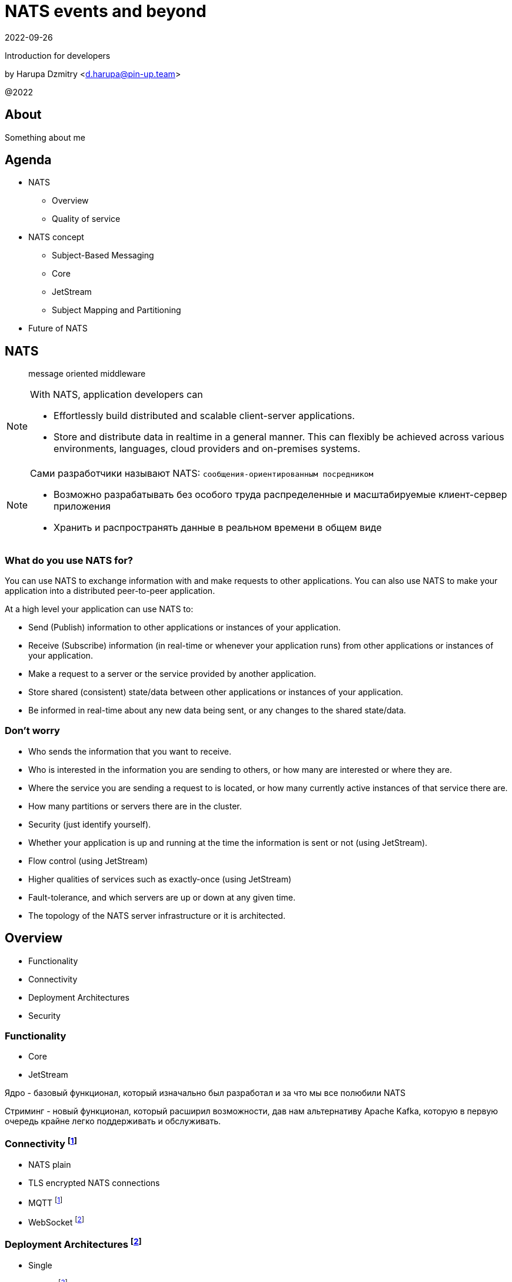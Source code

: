 = NATS events and beyond
:revdate: 2022-09-26
:imagesdir: images
//:title-slide-transition: zoom
:title-slide-transition-speed: fast
//:customcss: fragments.css
:revealjs_hash: true
:revealjs_center: false
:revealjs_height: 1080
:revealjs_width: 1920
:icons: font
:font-awesome-version: 5.14.0
:revealjs_controls: true
:revealjs_controlsTutorial: true
:revealjs_totalTime: 2700

Introduction for developers

by Harupa Dzmitry <d.harupa@pin-up.team>

@2022

== About
Something about me

== Agenda

- NATS
* Overview
* Quality of service
- NATS concept
* Subject-Based Messaging
* Core
* JetStream
* Subject Mapping and Partitioning
- Future of NATS

[autoslide=60000]
== NATS
> message oriented middleware

[NOTE]
.With NATS, application developers can
====
* Effortlessly build distributed and scalable client-server applications.
* Store and distribute data in realtime in a general manner. This can flexibly be achieved across various environments, languages, cloud providers and on-premises systems.
====

[NOTE.speaker]
--
Сами разработчики называют NATS: `сообщения-ориентированным посредником`

* Возможно разрабатывать без особого труда распределенные и масштабируемые клиент-сервер приложения
* Хранить и распространять данные в реальном времени в общем виде
--

=== What do you use NATS for?
You can use NATS to exchange information with and make requests to other applications. You can also use NATS to make your application into a distributed peer-to-peer application.

At a high level your application can use NATS to:

* Send (Publish) information to other applications or instances of your application.
* Receive (Subscribe) information (in real-time or whenever your application runs) from other applications or instances of your application.
* Make a request to a server or the service provided by another application.
* Store shared (consistent) state/data between other applications or instances of your application.
* Be informed in real-time about any new data being sent, or any changes to the shared state/data.

=== Don't worry
* Who sends the information that you want to receive.
* Who is interested in the information you are sending to others, or how many are interested or where they are.
* Where the service you are sending a request to is located, or how many currently active instances of that service there are.
* How many partitions or servers there are in the cluster.
* Security (just identify yourself).
* Whether your application is up and running at the time the information is sent or not (using JetStream).
* Flow control (using JetStream)
* Higher qualities of services such as exactly-once (using JetStream)
* Fault-tolerance, and which servers are up or down at any given time.
* The topology of the NATS server infrastructure or it is architected.

[autoslide=60000]
== Overview
* Functionality
* Connectivity
* Deployment Architectures
* Security

=== Functionality

* Core
* JetStream

[.notes]
--
Ядро - базовый функционал, который изначально был разработал и за что мы все полюбили NATS

Стриминг - новый функционал, который расширил возможности, дав нам альтернативу Apache Kafka, которую в первую очередь крайне легко поддерживать и обслуживать.
--

=== Connectivity footnote:[https://docs.nats.io/nats-concepts/connectivity]

* NATS plain
* TLS encrypted NATS connections
* MQTT footnote:MQTT[https://docs.nats.io/running-a-nats-service/configuration/mqtt]
* WebSocket footnote:WebSocket[https://docs.nats.io/running-a-nats-service/configuration/websocket]

=== Deployment Architectures footnote:[https://docs.nats.io/nats-concepts/service_infrastructure/adaptive_edge_deployment]
* Single
* Cluster footnote:Cluster[https://docs.nats.io/running-a-nats-service/configuration/clustering]
* Gateway footnote:Gatewat[https://docs.nats.io/running-a-nats-service/configuration/gateways]
* Leaf footnote:Leaf[https://docs.nats.io/running-a-nats-service/configuration/leafnodes]

[.notes]
--
.Топологя
Как способ разворачивания, может быть развернута как `single node`, что не HA, в режиме кластера, сурер-кластер GateWay и Leaf протокол, который мы выбрали для построения нашего супер-кластера.

* Single - исключительно дев. окружение самого разработчика
* Cluster - HA deployment, обычно с 3я нодами, повышает доступность и пропускную способность
* Gateway - обьединяет несколько кластеров в полную сетку. Кластеры используются для обьединения node, в то время GW - для обьединения кластеров.
* Leaf - расширяет существующую NATS систему в любом размере. Прозрачно перенаправляют сообщения с локальных клиентво к одной или больше удаленным системам и обратно.
--

=== Security footnote:Authentication[https://docs.nats.io/running-a-nats-service/configuration/securing_nats/auth_intro]

* Token
* User/Password
* TLS auth
* NKeys
* JWT

[.notes]
--
.Безопасность
Важно понимать разницу между аккаунт и пользователь. Аккаунт - это просто субсет пользователей с рязом высокоуровневых различий.

> Accounts allow the grouping of clients, isolating them from clients in other accounts, thus enabling multi-tenancy in the server. With accounts, the subject space is not globally shared, greatly simplifying the messaging environment. Instead of devising complicated subject name carving patterns, clients can use short subjects without explicit authorization rules. System Events are an example of this isolation at work.

Аккаунт строго разделяется на системный и обычный. Так же аккаунт обязательно должен иметь включенную опцию *jetstream*, без нее все пользователи будут использовать только CORE функционал

IMPORTANT: Jetstream аккаунт не может быть системным.

У нас принята конвенция использовать 2 вида аккаунтов: `SYS` и `ACC`

Про методы аутентификации:

.Token
Это единый токен для подключения. Для авторизации используется поле `user` у пользователя нет ограничений, но он принадлежит не системному аккаунту.

.User/Password
Тут все просто. Это очень удобный механизм, т.к. позволяет легко настраивать права выбранных пользователей. Каждый пользователь может быть изолирован даже по типу подключения:

.TLS auth
Клиент предоставляет сертификат подписанный рутовым сертификатом установленным конкретному кластеру. Мапинг пользователей осуществялется через данные указанные при регистрации пользователя.

> Subject Alternative Name (SAN) maps to a user. It will search all email addresses first, then all DNS names. If no user could be found, it will try the certificate subject.

[source,yaml]
----
Certificate:
...
        X509v3 extensions:
            X509v3 Subject Alternative Name:
                DNS:localhost, IP Address:0:0:0:0:0:0:0:1, email:email@localhost
            X509v3 Extended Key Usage:
                TLS Web Client Authentication
...
----

Можно использовать RFC 2253 Distinguished Names (распределенные имена)  синтаксис описать пользователя относящегося с предметом сервтификата
[source,yaml]
----
authorization {
  users = [
    {user: "OU=testuser@MacBook-Pro.local (Test User),O=mkcert development certificate"}
  ]
}
----

.NKeys
Современная система публичной сигнатуры ключа основанной на Ed25519. Позволяет идентифицировать пользователя без хранения или видения приватного ключа.

Настраивается намного легче, т.к. на сервере мы указываем публичный хэш ключа и далее его уже привязываем к группе прав.

Тут по прежнему нам нужен приватный ключ для клиента, но на стороне сервера - только приватный ключ, что упрощает обслуживание.

.JWT
Открытый стандарт RFC7519 метод для безопасного предоставления запросов между двумя распределенными частями.

Подпись осуществляется через Ed25519 алгоритм. Все `Issuer` и `Subject` поля ключи - публичные NKEY которые.

`Issuer` и `Subject` - залинкованы на  следующие роли:

* Operators
* Accounts
* Users
--

== Quality of service (QoS) footnote:[https://docs.nats.io/nats-concepts/what-is-nats] footnote:[https://developers.cloudflare.com/pub-sub/learning/delivery-guarantees]

A.K.A: Delivery guarantees or “delivery modes”

https://docs.nats.io/nats-concepts/overview/compare-nats[NATS comparison]

Developer should be aware about quality of delivery between NATS components to achieve desired goal.

[cols=3,frame=sides,options=header]
|===
| QoS
| NATS component
| Better for

| At most once, QoS(0)
| Core NATS
| Inviable data, events quickly superseded or high rate messaging

| At-least, QoS(1)
| JetStream (Stream+Consumer configuration)
| Transaction processing, most forms of chat messaging, and remote command processing

| Exactly once, QoS(2)
| JetStream: Producer: Message Deduplication Consumer: double ask
| Subscribers must receive the message only once.

|===

Also always build additional reliability into your client applications yourself with proven and scalable reference designs such as acks and sequence numbers.

[.notes]
--
[NOTE]
Определяет как сильно MQ обрабатывает доставку сообщений. Каждый уровень гарантии это своеобразный компромис между скоростью и уверенностью в обработанном сообщении.
С каждым уровнем система требует больших проверкок и подтверждений для гарантии, что сообщение было обработано.
Что влияет на пропусную способность.

Понимание гарантии доставки крайне важные при проектировани IPC. И может выбирать между пропускной способность или гарантией отправки сообщения.

WARNING: Команда разработчиков должна понимать разницу и уметь правильно выбрать необходимый уровень качества доставки.

Для принятия решения важно анализировать бизнес требования функционала:

1. Насколько ценно сообщение?
2. Можем мы его потерять?
3. Что делать когда сообщение было утеряно?
4. Каие действия при системных ошибках следует предпринимать отправителю и/или подписчику?

.At most once (QoS 0)
В лучшем случае - отправит. Клиент не может знать хоть кто-то прочитает сообщение или нет! Еще называется “best-effort”

Если никто не слушает subject или не активен в момент отправки сообщения - сообщение не будет доставлено.

Такой же уровень гарантии предоставляет TCP/IP.

Ядро отправляет и забывает сообщение. Он держит сообщения только в памяти и никогда не сохраняет их на диск.

Обладает высокой пропускной способностью, т.к. накладные расходы это пропускная способность сети и CPU системы.

.At-least once (QoS 1)
Клиент получает гарантию, что его сообщение будет сохранено.
На этом уровне гарантии клиент получает больше возможностей для отслеживания состояния его сообщения: если сообщение не будет отправлено он будет знать, что сообщение не было сохранено в стрим стор и нужно предпринять меры.

.exactly once QoS (QoS 2)
Ideal when message rates are fairly low and where latency is not a primary concern.
--

== NATS concept
* Subject-Based Messaging
* Core
* JetStream

[.notes]
--
Поговорим о концепте NATS
--

== Subject-Based Messaging
`Subject` - fundamental entity of NATS at all. In `Kafka`, `NSQ`, `RabbitMQ` - "topic" naming convention is used.

image:msgsvg2.svg[]

Represent case seinsitive string with one or more words `[a-zA-Z]`  with dot ('.')  separator.

One more thing - where is *Wilecards*: "*" or ">"

[.notes]
--
Тема/Обьект/Subject - фундаментальная сущьность NATS. В Кафке, NQS или RabbitMQ - имеет имя "topic"

Представляет собой строку, слова в которой разделены точкой. Важно, что САБЖ чувствителен к регистру и состоит из букв и цифр.

Слова САБЖА разделенные точкой создают своеобразную иерархию.

Важную роль играют сец. символы - *** и *>*

* - заменяет только одно слово, в то время > - заменяет все правее ее, и находится в конце, обычно. > можно использовать,
к примеру, как систему мониторинга или аудита безопасности. Если подписаться на САБЖ включаюзщий только > можно получать все сообщения из системы.
Это можно обойти системой ограничений.

Спец. символы могут встречаться несколько раз `*.*.east.>`

Обратите внимание на пример, он хорошо показывает кто из подписчиков получает сообщение[30 sec timeout]

> ЕСТЬ ЛИ ВОПРОСЫ?
--

== Core
Basic functionality which provide StateLess functionality with QoS tear 0 -  *At most once*

* Publish-Subscribe
* Request-Reply
* Queue Groups

[.notes]
****
Я хочу сразу оговорить, что есть CORE функционал и это легаси часть NATS вполне жизнеспособна т.к. дает нам *AT most once* гарантию доставки.
Ей не нужно дисковое хранилище, она крайне быстра т.к. все что нужно ей это в момент получения запроса отправить всем кто подписан сообщение.

С JetStream появилось несколько особенностей архитектуры, с которой многие разработчики путаются. И мне хочется закрыть это недопонимания.

Важно понимать, что JetStream расширяет возможности NATS новым функционалом и это решать разработчику, какой именно механизм ему стоит исползовать.
****

=== Publish-Subscribe footnote:[https://www.youtube.com/watch?v=jLTVhP08Tq0]

NATS implements a publish-subscribe message distribution model for one-to-many (Fan-Out) communication.

image:pub-sub.svg[]

.Message
1. subject
2. payload
3. headers
4. reply (opt)

Message size: *1Mb* by default, recommend up to *8Mb*, can be increased to *64Mb*

[.notes]
--
Класическая модель Pub-Sub реализовывает модель распределения - Один ко многим, так же это архитектурный патерн - Fan-Out.

Каждый кто подписан на сообщение и находится в подключенном состоянии получит сообщение.

Важно помнить о размере сообщения, которое по умолчанию имеет ограничение 1Мб, и которое можно расширить до 64, но рекомендуется не больше 8.

Самый на мое усмотрение элемент сообщения - Headers, которые появились в v2.2 и дали возможность использова трасировку,
без обязательного помещения информации в тело сообщения. Так же, опциональное поле - reply позволяет написать свою реализацию *Request/Reply* функционала.
--

=== Request-Reply
Request/Reply approach - Remote procedure call (RPC) via MQ NATS system. This mean it's blocking operation based on pub-sub functionality.

image:req_reply.svg[]

* Publisher put `INBOX` tmp subject into reply field with further waiting reply on it

IMPORTANT: Producers should use *drain before exiting* processing for waiting unanswered messages

[WARNING]
====
Remember One-to-Many. This mean all subscriber will get this message. In horizontal scale it can bring to unpredictable behaviour
====

[.notes]
--
У меня этот функционал вызывает спорные чувства.

С одной стороны это Киллер Фича.

Она решает волпросы сервис-дискавери системы, легка в использовании, не требует массы другого функционала для балансировки как в класических протоколах RPC.

Я даже считаю, что использование NATS как-то даже повлияло на его феноменальный рост.

Но с точки зрения архитектуры - это MQ система, и реализаций - сахарное решение и нужно даже сказать, довольно интересное.

Для PIN-UP может даже оказаться, что эта система станет чуть-ли не основной :) Сейчас мы работаем еще над одной системой, которая должна нам дать и сервис-дискавери, и возможность балансироваки http, grpc между сервисам - и это не K8S, над которым мы так же работаем :)

НО, давайте посмотрим как же работает Request/Reply:

Это блокирующая операцию, которая задейсвует подписчиком сперва отправку сообщения и далее - подписку на сообщение, которое он поместил в поле REPLY.

Есть важные моменты:

* Продюсер должен реализовать в обязательном порядке - drain логику

которая просто будет ждать какое-то время все незакрытые хэндлеры. Это особо важно в наших немасштабируемых и in-memory processing системах. Т.к. время дрэйна может быть недостаточно при 100500 рутингах

* Еще важная проблема - это несовсем четкая документация, которая с одной стороны призывает к легкой масштабируемости -

мол, не парьтесь, система через динамические очереди может гарантировать, что 1 сообщение получит только одно подключение.
И в тоже время, хвастается на то, что запрос могут обрабатывать несколько подписчиков.

Тут многие могут запутаться.

По умолчанию, это так и работает - правило ОДИН-КО-МНОГИМ тут так же работает, никто его не отменял. Поэтому замасштабированные подписчики ВСЕ получат запрос реплики, это может привести к МИЛЛИОНУ проблем.

По этому важно, понимать все возможности NATS и как их использовать!

НАДЕЮСЬ я тут вас уже заинтересовал и вам уже интересно!

> Поднимите руку, кто знает, как решить вопрос с гарантией ОДИН-К-ОДНОМУ ?

--
=== Queue Groups


== JetStream

> NATS has a built-in distributed persistence system called JetStream which enables new functionalities and higher qualities of service on top of the base 'Core NATS' functionalities and qualities of service.

JetStream is designed to bifurcate ingestion and consumption of messages to provide multiple ways to consume data from the same stream. To that end, JetStream functionality is composed of server streams that hold data and server consumers that provide a way for applications to access data. Streams and consumers may be provisioned ahead of time, at runtime, and are independently configured to provide the flexibility to balance performance and reliability and create the perfect environment for your business needs.


[autoslide=60000]
=== Features

* At-least-once delivery and exactly once within a window
* Store data and replay by time or sequence
* Wildcard support
* NATS 2.0 Security aware
* Data at rest encryption (Version 2.2.3)
* Cleanse specific messages (General Data Protection Regulation: GDPR)
* Horizontal scalability
* Persist Streams and replay via Consumers

=== Goals footnote:[A footnote on introduction?!]
JetStream was developed with the following goals in mind

[%step]
* The system must be easy to configure and operate and be observable.
* The system must be secure and operate well with NATS 2.0 security models.
* The system must scale horizontally and be applicable to a high ingestion rate.
* The system must support multiple use cases.
* The system must self-heal and always be available.
* The system must have an API that is closer to core NATS.
* The system must allow NATS messages to be part of a stream as desired.
* The system must display payload agnostic behavior.
* The system must not have third party dependencies.

[.columns.wrap]
=== RAFT footnote:[https://docs.nats.io/running-a-nats-service/configuration/clustering/jetstream_clustering] footnote:[https://raft.github.io/]
[.column.is-one-third.has-text-justified]
--
*Meta Group* - all servers join the Meta Group and the JetStream API is managed by this group. A leader is elected and this owns the API and takes care of server placement.
--

[.column.is-one-third.has-text-justified]
--
*Stream Group* - each Stream creates a RAFT group, this group synchronizes state and data between its members. The elected leader handles ACKs and so forth, if there is no leader the stream will not accept messages.
--

[.column.is-one-third.has-text-justified]
--
*Consumer Group* - each Consumer creates a RAFT group, this group synchronizes consumer state between its members. The group will live on the machines where the Stream Group is and handle consumption ACKs etc. Each Consumer will have their own group.
--

[.column.is-one-third]
--
image::meta_group.png[ width=40%]
--

[.column.is-one-third]
--
image::stream_group.png[ width=40%]
--

[.column.is-one-third]
--
image::consumer_group.png[ width=40%]
--

=== Streams
image::streams-and-consumers-75p.png[]

=== Consumers

=== Key/Value Store
=== Object Store footnote[https://docs.nats.io/nats-concepts/jetstream/obj_store]
[.notes]
--
А вот это еще одна киллер-фича. Которая дает нам настоящее блочное хранилище - S3 в "простонародии".

Она сейчас еще помечена как эксперимент и является частью функционала JetStream
--

== Subject Mapping and Partitioning footnote:[https://nats.io/blog/nats-server-29-release/]
v2.9 feature

== Future of Nats

=== Release 2.9 footnote:[https://nats.io/blog/nats-server-29-release]
context

=== Road map
image::roadmap.png[]

== References
- https://github.com/nats-io/nats.docs/tree/master/running-a-nats-service/configuration[Nats.Docs]
- https://nats.io/blog/building-scalable-microservices-with-nats/[Building Microservices with NATS]
- https://docs.nats.io/nats-concepts/jetstream[JetStream], at  https://github.com/nats-io/nats.docs/blob/master/nats-concepts/jetstream/readme.md[Nats.Docs]
- https://nats.io/blog/nats-whats-new-22/[NATS Server 2.2 Release]
- https://nats.io/blog/nats-server-29-release/[NATS Server 2.9 Release]
- https://www.youtube.com/watch?v=HwwvFeUHAyo&t=1s[Benchmark]
- https://raft.github.io/[RAFT]

== Contacts
icon:envelope[size=lg] d.harupa@pin-up.team

icon:envelope[size=lg] d7561985@gmail.com

icon:github[size=lg] https://github.com/d7561985

icon:linkedin[size=lg] https://linkedin.com/in/dzmitry-harupa-332131137

icon:instagram[size=lg] dzmityinv

